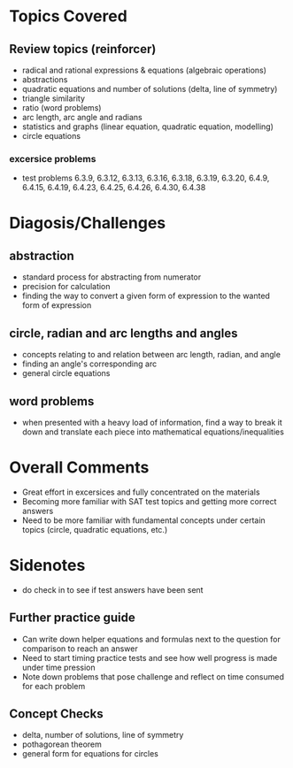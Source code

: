 * Topics Covered
** Review topics (reinforcer)
- radical and rational expressions & equations (algebraic operations)
- abstractions
- quadratic equations and number of solutions (delta, line of symmetry)
- triangle similarity
- ratio (word problems)
- arc length, arc angle and radians
- statistics and graphs (linear equation, quadratic equation,  modelling)
- circle equations
*** excersice problems
- test problems 6.3.9, 6.3.12, 6.3.13, 6.3.16, 6.3.18, 6.3.19, 6.3.20,
  6.4.9, 6.4.15, 6.4.19, 6.4.23, 6.4.25, 6.4.26, 6.4.30, 6.4.38
* Diagosis/Challenges
** abstraction
- standard process for abstracting from numerator
- precision for calculation
- finding the way to convert a given form of expression to the wanted
  form of expression
** circle, radian and arc lengths and angles
- concepts relating to and relation between arc length, radian, and
  angle
- finding an angle's corresponding arc
- general circle equations
** word problems
- when presented with a heavy load of information, find a way to break
  it down and translate each piece into mathematical equations/inequalities
* Overall Comments
- Great effort in excersices and fully concentrated on the materials
- Becoming more familiar with SAT test topics and getting more
  correct answers
- Need to be more familiar with fundamental concepts under certain
  topics (circle, quadratic equations, etc.)
* Sidenotes
- do check in to see if test answers have been sent
** Further practice guide
- Can write down helper equations and formulas next to the question
  for comparison to reach an answer
- Need to start timing practice tests and see how well progress is
  made under time pression
- Note down problems that pose challenge and reflect on time consumed
  for each problem
** Concept Checks
- delta, number of solutions, line of symmetry
- pothagorean theorem
- general form for equations for circles

